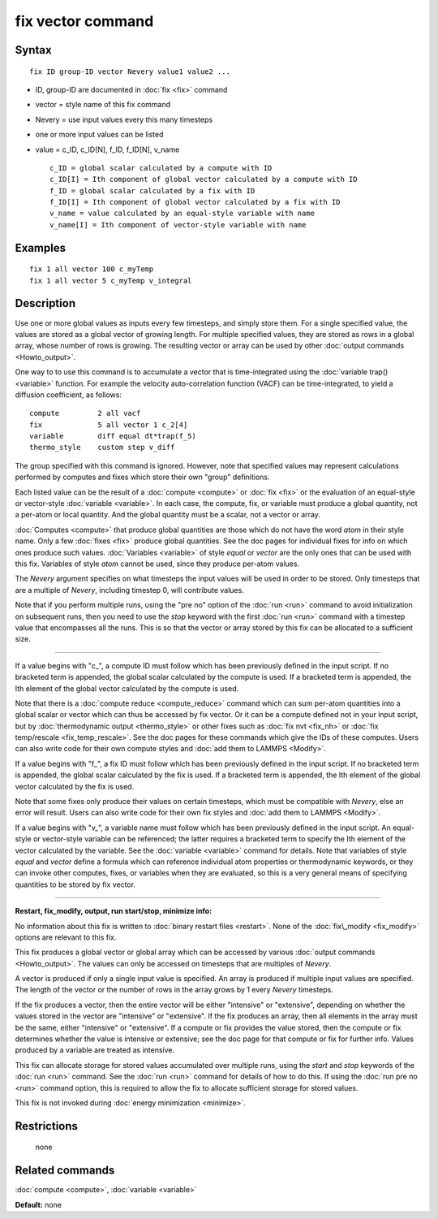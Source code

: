.. index:: fix vector

fix vector command
==================

Syntax
""""""


.. parsed-literal::

   fix ID group-ID vector Nevery value1 value2 ...

* ID, group-ID are documented in :doc:`fix <fix>` command
* vector = style name of this fix command
* Nevery = use input values every this many timesteps
* one or more input values can be listed
* value = c\_ID, c\_ID[N], f\_ID, f\_ID[N], v\_name
  
  .. parsed-literal::
  
       c_ID = global scalar calculated by a compute with ID
       c_ID[I] = Ith component of global vector calculated by a compute with ID
       f_ID = global scalar calculated by a fix with ID
       f_ID[I] = Ith component of global vector calculated by a fix with ID
       v_name = value calculated by an equal-style variable with name
       v_name[I] = Ith component of vector-style variable with name



Examples
""""""""


.. parsed-literal::

   fix 1 all vector 100 c_myTemp
   fix 1 all vector 5 c_myTemp v_integral

Description
"""""""""""

Use one or more global values as inputs every few timesteps, and
simply store them.  For a single specified value, the values are
stored as a global vector of growing length.  For multiple specified
values, they are stored as rows in a global array, whose number of
rows is growing.  The resulting vector or array can be used by other
:doc:`output commands <Howto_output>`.

One way to to use this command is to accumulate a vector that is
time-integrated using the :doc:`variable trap() <variable>` function.
For example the velocity auto-correlation function (VACF) can be
time-integrated, to yield a diffusion coefficient, as follows:


.. parsed-literal::

   compute         2 all vacf
   fix             5 all vector 1 c_2[4]
   variable        diff equal dt\*trap(f_5)
   thermo_style    custom step v_diff

The group specified with this command is ignored.  However, note that
specified values may represent calculations performed by computes and
fixes which store their own "group" definitions.

Each listed value can be the result of a :doc:`compute <compute>` or
:doc:`fix <fix>` or the evaluation of an equal-style or vector-style
:doc:`variable <variable>`.  In each case, the compute, fix, or variable
must produce a global quantity, not a per-atom or local quantity.  And
the global quantity must be a scalar, not a vector or array.

:doc:`Computes <compute>` that produce global quantities are those which
do not have the word *atom* in their style name.  Only a few
:doc:`fixes <fix>` produce global quantities.  See the doc pages for
individual fixes for info on which ones produce such values.
:doc:`Variables <variable>` of style *equal* or *vector* are the only
ones that can be used with this fix.  Variables of style *atom* cannot
be used, since they produce per-atom values.

The *Nevery* argument specifies on what timesteps the input values
will be used in order to be stored.  Only timesteps that are a
multiple of *Nevery*\ , including timestep 0, will contribute values.

Note that if you perform multiple runs, using the "pre no" option of
the :doc:`run <run>` command to avoid initialization on subsequent runs,
then you need to use the *stop* keyword with the first :doc:`run <run>`
command with a timestep value that encompasses all the runs.  This is
so that the vector or array stored by this fix can be allocated to a
sufficient size.


----------


If a value begins with "c\_", a compute ID must follow which has been
previously defined in the input script.  If no bracketed term is
appended, the global scalar calculated by the compute is used.  If a
bracketed term is appended, the Ith element of the global vector
calculated by the compute is used.

Note that there is a :doc:`compute reduce <compute_reduce>` command
which can sum per-atom quantities into a global scalar or vector which
can thus be accessed by fix vector.  Or it can be a compute defined
not in your input script, but by :doc:`thermodynamic output <thermo_style>` or other fixes such as :doc:`fix nvt <fix_nh>`
or :doc:`fix temp/rescale <fix_temp_rescale>`.  See the doc pages for
these commands which give the IDs of these computes.  Users can also
write code for their own compute styles and :doc:`add them to LAMMPS <Modify>`.

If a value begins with "f\_", a fix ID must follow which has been
previously defined in the input script.  If no bracketed term is
appended, the global scalar calculated by the fix is used.  If a
bracketed term is appended, the Ith element of the global vector
calculated by the fix is used.

Note that some fixes only produce their values on certain timesteps,
which must be compatible with *Nevery*\ , else an error will result.
Users can also write code for their own fix styles and :doc:`add them to LAMMPS <Modify>`.

If a value begins with "v\_", a variable name must follow which has
been previously defined in the input script.  An equal-style or
vector-style variable can be referenced; the latter requires a
bracketed term to specify the Ith element of the vector calculated by
the variable.  See the :doc:`variable <variable>` command for details.
Note that variables of style *equal* and *vector* define a formula
which can reference individual atom properties or thermodynamic
keywords, or they can invoke other computes, fixes, or variables when
they are evaluated, so this is a very general means of specifying
quantities to be stored by fix vector.


----------


**Restart, fix\_modify, output, run start/stop, minimize info:**

No information about this fix is written to :doc:`binary restart files <restart>`.  None of the :doc:`fix\_modify <fix_modify>` options
are relevant to this fix.

This fix produces a global vector or global array which can be
accessed by various :doc:`output commands <Howto_output>`.  The values
can only be accessed on timesteps that are multiples of *Nevery*\ .

A vector is produced if only a single input value is specified.
An array is produced if multiple input values are specified.
The length of the vector or the number of rows in the array grows
by 1 every *Nevery* timesteps.

If the fix produces a vector, then the entire vector will be either
"intensive" or "extensive", depending on whether the values stored in
the vector are "intensive" or "extensive".  If the fix produces an
array, then all elements in the array must be the same, either
"intensive" or "extensive".  If a compute or fix provides the value
stored, then the compute or fix determines whether the value is
intensive or extensive; see the doc page for that compute or fix for
further info.  Values produced by a variable are treated as intensive.

This fix can allocate storage for stored values accumulated over
multiple runs, using the *start* and *stop* keywords of the
:doc:`run <run>` command.  See the :doc:`run <run>` command for details of
how to do this.  If using the :doc:`run pre no <run>` command option,
this is required to allow the fix to allocate sufficient storage for
stored values.

This fix is not invoked during :doc:`energy minimization <minimize>`.

Restrictions
""""""""""""
 none

Related commands
""""""""""""""""

:doc:`compute <compute>`, :doc:`variable <variable>`

**Default:** none


.. _lws: http://lammps.sandia.gov
.. _ld: Manual.html
.. _lc: Commands_all.html
